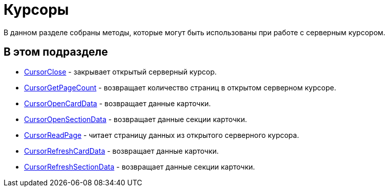 = Курсоры

В данном разделе собраны методы, которые могут быть использованы при работе с серверным курсором.

== В этом подразделе

* xref:DevManualAppendix_WebService_Cursor_CursorClose.adoc[CursorClose] - закрывает открытый серверный курсор.
* xref:DevManualAppendix_WebService_Cursor_CursorGetPageCount.adoc[CursorGetPageCount] - возвращает количество страниц в открытом серверном курсоре.
* xref:DevManualAppendix_WebService_Cursor_CursorOpenCardData.adoc[CursorOpenCardData] - возвращает данные карточки.
* xref:DevManualAppendix_WebService_Cursor_CursorOpenSectionData.adoc[CursorOpenSectionData] - возвращает данные секции карточки.
* xref:DevManualAppendix_WebService_Cursor_CursorReadPage.adoc[CursorReadPage] - читает страницу данных из открытого серверного курсора.
* xref:DevManualAppendix_WebService_Cursor_CursorRefreshCardData.adoc[CursorRefreshCardData] - возвращает данные карточки.
* xref:DevManualAppendix_WebService_Cursor_CursorRefreshSectionData.adoc[CursorRefreshSectionData] - возвращает данные секции карточки.



